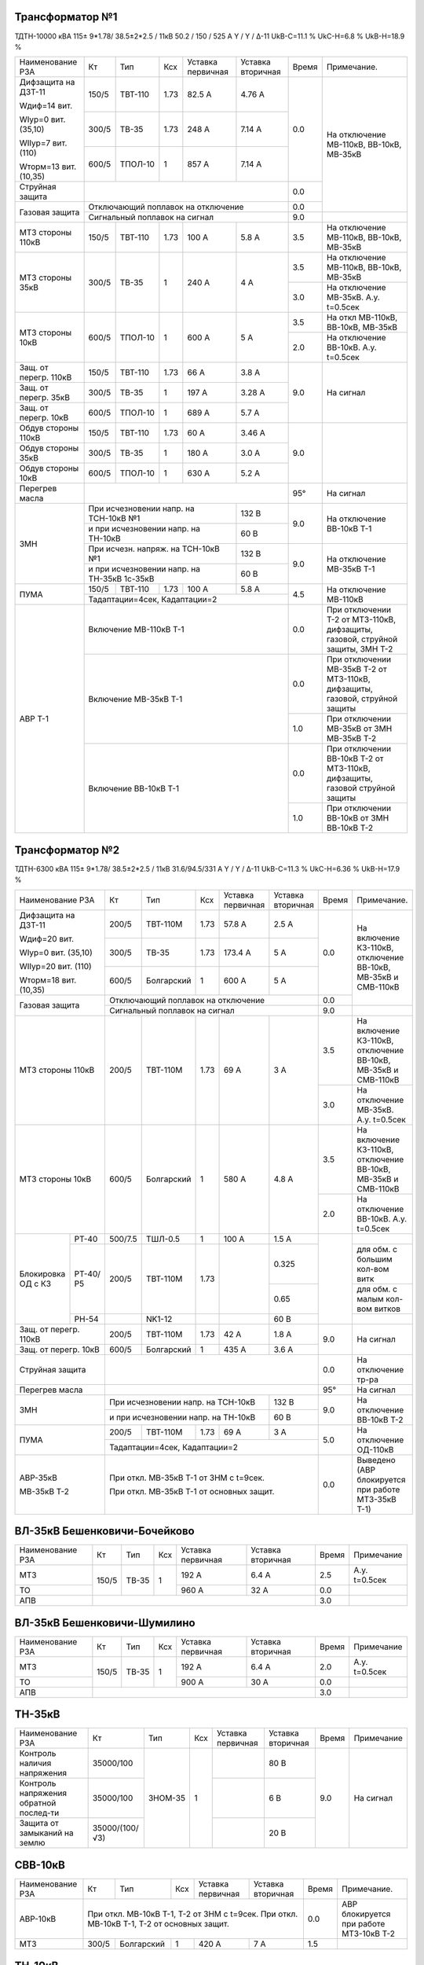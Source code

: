 Трансформатор №1
~~~~~~~~~~~~~~~~

ТДТН-10000 кВА 115± 9*1.78/ 38.5±2*2.5 / 11кВ 50.2 / 150 / 525 А Y / Y / Δ-11 UkВ-С=11.1 % UkС-Н=6.8 %
UkВ-Н=18.9 %

+-----------------------------+----------+--------+----+------------+---------+-----+-------------------------+
|Наименование РЗА             | Кт       | Тип    |Ксх |Уставка     |Уставка  |Время|Примечание.              |
|                             |          |        |    |первичная   |вторичная|     |                         |
+-----------------------------+----------+--------+----+------------+---------+-----+-------------------------+
| Дифзащита на ДЗТ-11         | 150/5    |ТВТ-110 |1.73| 82.5 А     | 4.76 А  | 0.0 |На отключение МВ-110кВ,  |
|                             |          |        |    |            |         |     |ВВ-10кВ, МВ-35кВ         |
| Wдиф=14 вит.                +----------+--------+----+------------+---------+     |                         |
|                             | 300/5    |ТВ-35   |1.73| 248 А      | 7.14 А  |     |                         |
| WIур=0 вит. (35,10)         |          |        |    |            |         |     |                         |
|                             +----------+--------+----+------------+---------+     |                         |
| WIIур=7 вит. (110)          | 600/5    |ТПОЛ-10 | 1  | 857 А      | 7.14 А  |     |                         |
|                             |          |        |    |            |         |     |                         |
| Wторм=13 вит. (10,35)       |          |        |    |            |         |     |                         |
+-----------------------------+----------+--------+----+------------+---------+-----+                         |
|Струйная защита              |                                               | 0.0 |                         |
+-----------------------------+-----------------------------------------------+-----+                         |
|Газовая защита               | Отключающий поплавок на отключение            | 0.0 |                         |
|                             +-----------------------------------------------+-----+-------------------------+
|                             | Сигнальный поплавок на сигнал                 | 9.0 |                         |
+-----------------------------+----------+--------+----+------------+---------+-----+-------------------------+
|МТЗ стороны 110кВ            | 150/5    |ТВТ-110 |1.73| 100 А      | 5.8 А   | 3.5 |На отключение МВ-110кВ,  |
|                             |          |        |    |            |         |     |ВВ-10кВ, МВ-35кВ         |
+-----------------------------+----------+--------+----+------------+---------+-----+-------------------------+
|МТЗ стороны 35кВ             | 300/5    |ТВ-35   | 1  | 240 А      | 4 А     | 3.5 |На отключение МВ-110кВ,  |
|                             |          |        |    |            |         |     |ВВ-10кВ, МВ-35кВ         |
|                             |          |        |    |            |         +-----+-------------------------+
|                             |          |        |    |            |         | 3.0 |На отключение МВ-35кВ.   |
|                             |          |        |    |            |         |     |А.у. t=0.5сек            |
+-----------------------------+----------+--------+----+------------+---------+-----+-------------------------+
|МТЗ стороны 10кВ             | 600/5    |ТПОЛ-10 | 1  | 600 А      | 5 А     | 3.5 |На откл МВ-110кВ,        |
|                             |          |        |    |            |         |     |ВВ-10кВ, МВ-35кВ         |
|                             |          |        |    |            |         +-----+-------------------------+
|                             |          |        |    |            |         | 2.0 |На отключение ВВ-10кВ.   |
|                             |          |        |    |            |         |     |А.у. t=0.5сек            |
+-----------------------------+----------+--------+----+------------+---------+-----+-------------------------+
|Защ. от перегр. 110кВ        | 150/5    |ТВТ-110 |1.73| 66 А       | 3.8 А   | 9.0 |На сигнал                |
+-----------------------------+----------+--------+----+------------+---------+     |                         |
|Защ. от перегр. 35кВ         | 300/5    |ТВ-35   | 1  | 197 А      | 3.28 А  |     |                         |
+-----------------------------+----------+--------+----+------------+---------+     |                         |
|Защ. от перегр. 10кВ         | 600/5    |ТПОЛ-10 | 1  | 689 А      | 5.7 А   |     |                         |
+-----------------------------+----------+--------+----+------------+---------+-----+-------------------------+
|Обдув стороны 110кВ          | 150/5    |ТВТ-110 |1.73| 60 А       | 3.46 А  | 9.0 |                         |
+-----------------------------+----------+--------+----+------------+---------+     |                         |
|Обдув стороны 35кВ           | 300/5    |ТВ-35   | 1  | 180 А      | 3.0 А   |     |                         |
+-----------------------------+----------+--------+----+------------+---------+     |                         |
|Обдув стороны 10кВ           | 600/5    |ТПОЛ-10 | 1  | 630 А      | 5.2 А   |     |                         |
+-----------------------------+----------+--------+----+------------+---------+-----+-------------------------+
|Перегрев масла               |                                               | 95° |На сигнал                |
+-----------------------------+-------------------------------------+---------+-----+-------------------------+
|ЗМН                          |При исчезновении напр. на ТСН-10кВ №1| 132 В   | 9.0 |На отключение ВВ-10кВ Т-1|
|                             +-------------------------------------+---------+     |                         |
|                             |и при исчезновении напр. на ТН-10кВ  | 60 В    |     |                         |
|                             +-------------------------------------+---------+-----+-------------------------+
|                             |При исчезн. напряж. на ТСН-10кВ №1   | 132 В   | 9.0 |На отключение МВ-35кВ Т-1|
|                             +-------------------------------------+---------+     |                         |
|                             |и при исчезновении напр. на ТН-35кВ  |  60 В   |     |                         |
|                             |1с-35кВ                              |         |     |                         |
+-----------------------------+----------+--------+----+------------+---------+-----+-------------------------+
|ПУМА                         | 150/5    | ТВТ-110|1.73| 100 А      |  5.8 А  |4.5  |На отключение МВ-110кВ   |
|                             +----------+--------+----+------------+---------+     |                         |
|                             | Тадаптации=4сек,  Кадаптации=2                |     |                         |
+-----------------------------+-----------------------------------------------+-----+-------------------------+
| АВР Т-1                     |Включение МВ-110кВ Т-1                         | 0.0 |При отключении Т-2 от    |
|                             |                                               |     |МТЗ-110кВ, дифзащиты,    |
|                             |                                               |     |газовой, струйной защиты,|
|                             |                                               |     |ЗМН Т-2                  |
|                             +-----------------------------------------------+-----+-------------------------+
|                             |Включение МВ-35кВ Т-1                          | 0.0 |При отключении МВ-35кВ   |
|                             |                                               |     |Т-2 от МТЗ-110кВ,        |
|                             |                                               |     |дифзащиты, газовой,      |
|                             |                                               |     |струйной защиты          |
|                             |                                               +-----+-------------------------+
|                             |                                               | 1.0 |При отключении МВ-35кВ   |
|                             |                                               |     |от ЗМН МВ-35кВ Т-2       |
|                             +-----------------------------------------------+-----+-------------------------+
|                             |Включение ВВ-10кВ Т-1                          | 0.0 |При отключении ВВ-10кВ   |
|                             |                                               |     |Т-2 от МТЗ-110кВ,        |
|                             |                                               |     |дифзащиты, газовой       |
|                             |                                               |     |струйной защиты          |
|                             |                                               +-----+-------------------------+
|                             |                                               | 1.0 |При отключении ВВ-10кВ   |
|                             |                                               |     |от ЗМН ВВ-10кВ Т-2       |
+-----------------------------+-----------------------------------------------+-----+-------------------------+

Трансформатор №2
~~~~~~~~~~~~~~~~

ТДТН-6300 кВА 115± 9*1.78/ 38.5±2*2.5 / 11кВ 31.6/94.5/331 А Y / Y / Δ-11 UkВ-С=11.3 % UkС-Н=6.36 %
UkВ-Н=17.9 %

+----------------------+-------+----------+----+-----------+---------+-----+-------------------------+
|Наименование РЗА      | Кт    | Тип      |Ксх |Уставка    |Уставка  |Время|Примечание.              |
|                      |       |          |    |первичная  |вторичная|     |                         |
+----------------------+-------+----------+----+-----------+---------+-----+-------------------------+
| Дифзащита на ДЗТ-11  | 200/5 |ТВТ-110М  |1.73| 57.8 А    | 2.5 А   | 0.0 |На включение КЗ-110кВ,   |
|                      |       |          |    |           |         |     |отключение ВВ-10кВ,      |
|                      |       |          |    |           |         |     |МВ-35кВ и СМВ-110кВ      |
| Wдиф=20 вит.         +-------+----------+----+-----------+---------+     |                         |
|                      | 300/5 |ТВ-35     |1.73| 173.4 А   | 5 А     |     |                         |
| WIур=0 вит. (35,10)  |       |          |    |           |         |     |                         |
|                      +-------+----------+----+-----------+---------+     |                         |
| WIIур=20 вит. (110)  | 600/5 |Болгарский| 1  | 600 А     | 5 А     |     |                         |
|                      |       |          |    |           |         |     |                         |
| Wторм=18 вит. (10,35)|       |          |    |           |         |     |                         |
+----------------------+-------+----------+----+-----------+---------+-----+                         |
|Газовая защита        | Отключающий поплавок на отключение          | 0.0 |                         |
|                      +---------------------------------------------+-----+-------------------------+
|                      | Сигнальный поплавок на сигнал               | 9.0 |                         |
+----------------------+-------+----------+----+-----------+---------+-----+-------------------------+
|МТЗ стороны 110кВ     | 200/5 |ТВТ-110М  |1.73| 69 А      | 3 А     | 3.5 |На включение КЗ-110кВ,   |
|                      |       |          |    |           |         |     |отключение ВВ-10кВ,      |
|                      |       |          |    |           |         |     |МВ-35кВ и СМВ-110кВ      |
|                      |       |          |    |           |         +-----+-------------------------+
|                      |       |          |    |           |         | 3.0 |На отключение МВ-35кВ.   |
|                      |       |          |    |           |         |     |А.у. t=0.5сек            |
+----------------------+-------+----------+----+-----------+---------+-----+-------------------------+
|МТЗ стороны 10кВ      | 600/5 |Болгарский| 1  | 580 А     | 4.8 А   | 3.5 |На включение КЗ-110кВ,   |
|                      |       |          |    |           |         |     |отключение ВВ-10кВ,      |
|                      |       |          |    |           |         |     |МВ-35кВ и СМВ-110кВ      |
|                      |       |          |    |           |         +-----+-------------------------+
|                      |       |          |    |           |         | 2.0 |На отключение ВВ-10кВ.   |
|                      |       |          |    |           |         |     |А.у. t=0.5сек            |
+----------+-----------+-------+----------+----+-----------+---------+-----+-------------------------+
|Блокировка|РТ-40      |500/7.5| ТШЛ-0.5  | 1  | 100 А     | 1.5 А   |     |                         |
|ОД с КЗ   +-----------+-------+----------+----+-----------+---------+     +-------------------------+
|          |РТ-40/Р5   |200/5  |ТВТ-110М  |1.73|           | 0.325   |     |для обм. с большим       |
|          |           |       |          |    |           |         |     |кол-вом витк             |
|          |           |       |          |    |           +---------+     +-------------------------+
|          |           |       |          |    |           | 0.65    |     |для обм. с малым         |
|          |           |       |          |    |           |         |     |кол-вом витков           |
|          +-----------+-------+----------+----+-----------+---------+     +-------------------------+
|          |РН-54      |       |NK1-12    |    |           | 60 В    |     |                         |
+----------+-----------+-------+----------+----+-----------+---------+-----+-------------------------+
|Защ. от перегр. 110кВ | 200/5 |ТВТ-110М  |1.73| 42 А      | 1.8 А   | 9.0 |На сигнал                |
+----------------------+-------+----------+----+-----------+---------+     |                         |
|Защ. от перегр. 10кВ  | 600/5 |Болгарский| 1  | 435 А     | 3.6 А   |     |                         |
+----------------------+-------+----------+----+-----------+---------+-----+-------------------------+
|Струйная защита       |                                             | 0.0 |На отключение тр-ра      |
+----------------------+---------------------------------------------+-----+-------------------------+
|Перегрев масла        |                                             | 95° |На сигнал                |
+----------------------+-----------------------------------+---------+-----+-------------------------+
|ЗМН                   |При исчезновении напр. на ТСН-10кВ | 132 В   | 9.0 |На отключение ВВ-10кВ Т-2|
|                      +-----------------------------------+---------+     |                         |
|                      |и при исчезновении напр. на ТН-10кВ| 60 В    |     |                         |
+----------------------+-------+----------+----+-----------+---------+-----+-------------------------+
|ПУМА                  | 200/5 | ТВТ-110М |1.73| 69 А      |  3 А    |5.0  |На отключение ОД-110кВ   |
|                      +-------+----------+----+-----------+---------+     |                         |
|                      | Тадаптации=4сек,  Кадаптации=2              |     |                         |
+----------------------+---------------------------------------------+-----+-------------------------+
| АВР-35кВ             |При откл. МВ-35кВ Т-1 от ЗНМ с t=9сек.       | 0.0 |Выведено                 |
|                      |                                             |     |(АВР блокируется при     |
| МВ-35кВ Т-2          |При откл. МВ-35кВ Т-1 от основных защит.     |     |работе МТЗ-35кВ Т-1)     |
+----------------------+---------------------------------------------+-----+-------------------------+

ВЛ-35кВ Бешенковичи-Бочейково
~~~~~~~~~~~~~~~~~~~~~~~~~~~~~

+----------------+-----+-----+---+---------+---------+-----+-------------+
|Наименование РЗА| Кт  | Тип |Ксх|Уставка  |Уставка  |Время|Примечание   |
|                |     |     |   |первичная|вторичная|     |             |
+----------------+-----+-----+---+---------+---------+-----+-------------+
| МТЗ            |150/5|ТВ-35| 1 | 192 А   | 6.4 А   | 2.5 |А.у. t=0.5сек|
+----------------+     |     |   +---------+---------+-----+-------------+
| ТО             |     |     |   | 960 А   | 32 А    | 0.0 |             |
+----------------+-----+-----+---+---------+---------+-----+-------------+
| АПВ            |                                   | 3.0 |             |
+----------------+-----------------------------------+-----+-------------+

ВЛ-35кВ Бешенковичи-Шумилино
~~~~~~~~~~~~~~~~~~~~~~~~~~~~

+----------------+-----+-----+---+---------+---------+-----+-------------+
|Наименование РЗА| Кт  | Тип |Ксх|Уставка  |Уставка  |Время|Примечание   |
|                |     |     |   |первичная|вторичная|     |             |
+----------------+-----+-----+---+---------+---------+-----+-------------+
| МТЗ            |150/5|ТВ-35| 1 | 192 А   | 6.4 А   | 2.0 |А.у. t=0.5сек|
+----------------+     |     |   +---------+---------+-----+-------------+
| ТО             |     |     |   | 900 А   | 30 А    | 0.0 |             |
+----------------+-----+-----+---+---------+---------+-----+-------------+
| АПВ            |                                   | 3.0 |             |
+----------------+-----------------------------------+-----+-------------+

ТН-35кВ
~~~~~~~

+-------------------+--------------+-------+---+---------+---------+-----+----------+
|Наименование РЗА   | Кт           | Тип   |Ксх|Уставка  |Уставка  |Время|Примечание|
|                   |              |       |   |первичная|вторичная|     |          |
+-------------------+--------------+-------+---+---------+---------+-----+----------+
|Контроль наличия   |35000/100     |ЗНОМ-35| 1 |         | 80 В    | 9.0 |На сигнал |
|напряжения         |              |       |   |         |         |     |          |
+-------------------+--------------+       |   +---------+---------+     |          |
|Контроль напряжения|35000/100     |       |   |         | 6 В     |     |          |
|обратной послед-ти |              |       |   |         |         |     |          |
+-------------------+--------------+       |   +---------+---------+     |          |
|Защита от замыканий|35000/(100/√3)|       |   |         | 20 В    |     |          |
|на землю           |              |       |   |         |         |     |          |
+-------------------+--------------+-------+---+---------+---------+-----+----------+

СВВ-10кВ
~~~~~~~~

+----------------+-----+----------+---+-----------+---------------+-----+--------------------------+
|Наименование РЗА| Кт  | Тип      |Ксх|Уставка    |Уставка        |Время|Примечание.               |
|                |     |          |   |первичная  |вторичная      |     |                          |
+----------------+-----+----------+---+-----------+---------------+-----+--------------------------+
| АВР-10кВ       |При откл. МВ-10кВ Т-1, Т-2 от ЗНМ с t=9сек.     | 0.0 |АВР блокируется при работе|
|                |При откл. МВ-10кВ Т-1, Т-2 от основных защит.   |     |МТЗ-10кВ Т-2              |
+----------------+-----+----------+---+-----------+---------------+-----+--------------------------+
|МТЗ             |300/5|Болгарский| 1 | 420 А     | 7 А           | 1.5 |                          |
+----------------+-----+----------+---+-----------+---------------+-----+--------------------------+

ТН-10кВ
~~~~~~~

+-------------------+--------------+-------+---+---------+---------+-----+----------+
|Наименование РЗА   | Кт           | Тип   |Ксх|Уставка  |Уставка  |Время|Примечание|
|                   |              |       |   |первичная|вторичная|     |          |
+-------------------+--------------+-------+---+---------+---------+-----+----------+
|Контроль наличия   |10000/100     |ЗНОМ-10| 1 |         | 80 В    | 9.0 |На сигнал |
|напряжения         |              |       |   |         |         |     |          |
+-------------------+--------------+       |   +---------+---------+     |          |
|Контроль напряжения|10000/100     |       |   |         | 6 В     |     |          |
|обратной послед-ти |              |       |   |         |         |     |          |
+-------------------+--------------+       |   +---------+---------+     |          |
|Защита от замыканий|10000/(100/√3)|       |   |         | 20 В    |     |          |
|на землю           |              |       |   |         |         |     |          |
+-------------------+--------------+-------+---+---------+---------+-----+----------+